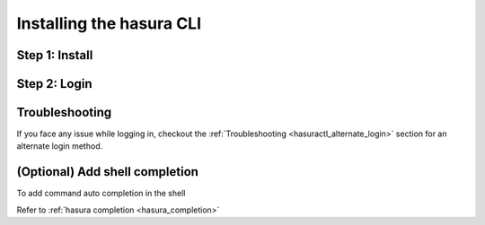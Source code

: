 .. .. meta::
   :description: Installing the hasura CLI on Linux, Mac OS, Windows.
   :keywords: hasura, hasura CLI, install, linux, mac, windows

=========================
Installing the hasura CLI
=========================

Step 1: Install
---------------

.. tabs_custom::

   tabs:
     - id: linux
       content: |

         Open your linux shell and run the following command:

         .. code-block:: bash

            curl -L https://cli.hasura.io/install.sh | bash

         This will install the ``hasura`` CLI tool in ``/usr/local/bin``. You might have to provide
         your ``sudo`` password depending on the permissions of your ``/usr/local/bin`` location.

     - id: mac
       content: |
         In your terminal enter the following command:

         .. code-block:: bash

            curl -L https://cli.hasura.io/install.sh | bash

         This will install the ``hasura`` CLI in ``/usr/local/bin``. You might have to provide
         your ``sudo`` password depending on the permissions of your ``/usr/local/bin`` location.

     - id: windows
       content: |

         .. note::

            You should have ``git bash`` installed to use ``hasura`` CLI. Download git bash using the following `(link) <https://git-scm.com/download/win>`_.
            Also, make sure you install it in ``MinTTY`` mode, instead on Windows' default console.      

         Download the ``hasura`` installer:

         * `hasura (64-bit Windows installer) <https://cli.hasura.io/install/windows-amd64>`_
         * `hasura (32-bit Windows installer) <https://cli.hasura.io/install/windows-386>`_
         
         **Note:** Please run the installer as Administrator to avoid PATH update errors. If you're still getting a `command not found` error after installing Hasura, please restart Gitbash.


Step 2: Login
-------------

.. tabs_custom::

   tabs:
     - id: linux
       content: |

         Next, login or register by running the following command:

         .. code-block:: bash

            hasura login

         This command will open up the browser and
         allow you to register with a new account (or login to your existing account).

     - id: mac
       content: |
         Next, login or register by running the following command:

         .. code-block:: bash

            hasura login

         This command will open up the browser and
         allow you to register with a new account (or login to your existing account).

     - id: windows
       content: |
         Next, open ``git-bash`` (or restart ``git-bash`` after installing Hasura CLI) and login/register:

         .. code-block:: bash

            hasura login

         This command will open up the browser and
         allow you to register with a new account (or login to your existing account).


Troubleshooting
---------------

If you face any issue while logging in, checkout the :ref:`Troubleshooting
<hasuractl_alternate_login>` section for an alternate login method. 

(Optional) Add shell completion
-------------------------------

To add command auto completion in the shell

Refer to :ref:`hasura completion <hasura_completion>`
